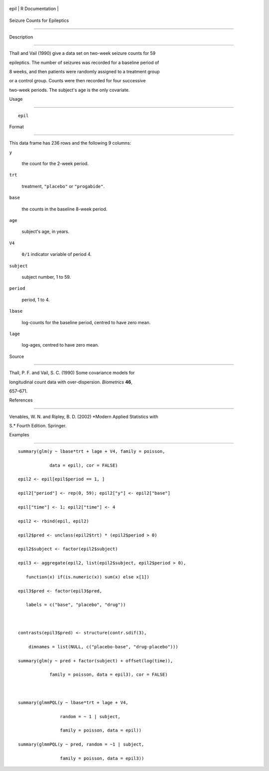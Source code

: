 +--------+-------------------+
| epil   | R Documentation   |
+--------+-------------------+

Seizure Counts for Epileptics
-----------------------------

Description
~~~~~~~~~~~

Thall and Vail (1990) give a data set on two-week seizure counts for 59
epileptics. The number of seizures was recorded for a baseline period of
8 weeks, and then patients were randomly assigned to a treatment group
or a control group. Counts were then recorded for four successive
two-week periods. The subject's age is the only covariate.

Usage
~~~~~

::

    epil

Format
~~~~~~

This data frame has 236 rows and the following 9 columns:

``y``
    the count for the 2-week period.

``trt``
    treatment, ``"placebo"`` or ``"progabide"``.

``base``
    the counts in the baseline 8-week period.

``age``
    subject's age, in years.

``V4``
    ``0/1`` indicator variable of period 4.

``subject``
    subject number, 1 to 59.

``period``
    period, 1 to 4.

``lbase``
    log-counts for the baseline period, centred to have zero mean.

``lage``
    log-ages, centred to have zero mean.

Source
~~~~~~

Thall, P. F. and Vail, S. C. (1990) Some covariance models for
longitudinal count data with over-dispersion. *Biometrics* **46**,
657–671.

References
~~~~~~~~~~

Venables, W. N. and Ripley, B. D. (2002) *Modern Applied Statistics with
S.* Fourth Edition. Springer.

Examples
~~~~~~~~

::

    summary(glm(y ~ lbase*trt + lage + V4, family = poisson,
                data = epil), cor = FALSE)
    epil2 <- epil[epil$period == 1, ]
    epil2["period"] <- rep(0, 59); epil2["y"] <- epil2["base"]
    epil["time"] <- 1; epil2["time"] <- 4
    epil2 <- rbind(epil, epil2)
    epil2$pred <- unclass(epil2$trt) * (epil2$period > 0)
    epil2$subject <- factor(epil2$subject)
    epil3 <- aggregate(epil2, list(epil2$subject, epil2$period > 0),
       function(x) if(is.numeric(x)) sum(x) else x[1])
    epil3$pred <- factor(epil3$pred,
       labels = c("base", "placebo", "drug"))

    contrasts(epil3$pred) <- structure(contr.sdif(3),
        dimnames = list(NULL, c("placebo-base", "drug-placebo")))
    summary(glm(y ~ pred + factor(subject) + offset(log(time)),
                family = poisson, data = epil3), cor = FALSE)

    summary(glmmPQL(y ~ lbase*trt + lage + V4,
                    random = ~ 1 | subject,
                    family = poisson, data = epil))
    summary(glmmPQL(y ~ pred, random = ~1 | subject,
                    family = poisson, data = epil3))
